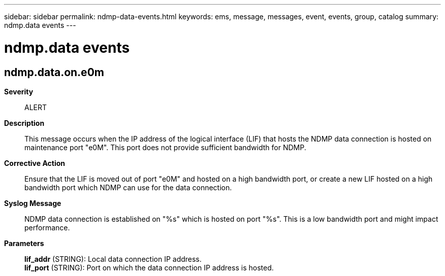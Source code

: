 ---
sidebar: sidebar
permalink: ndmp-data-events.html
keywords: ems, message, messages, event, events, group, catalog
summary: ndmp.data events
---

= ndmp.data events
:toclevels: 1
:hardbreaks:
:nofooter:
:icons: font
:linkattrs:
:imagesdir: ./media/

== ndmp.data.on.e0m
*Severity*::
ALERT
*Description*::
This message occurs when the IP address of the logical interface (LIF) that hosts the NDMP data connection is hosted on maintenance port "e0M". This port does not provide sufficient bandwidth for NDMP.
*Corrective Action*::
Ensure that the LIF is moved out of port "e0M" and hosted on a high bandwidth port, or create a new LIF hosted on a high bandwidth port which NDMP can use for the data connection.
*Syslog Message*::
NDMP data connection is established on "%s" which is hosted on port "%s". This is a low bandwidth port and might impact performance.
*Parameters*::
*lif_addr* (STRING): Local data connection IP address.
*lif_port* (STRING): Port on which the data connection IP address is hosted.
